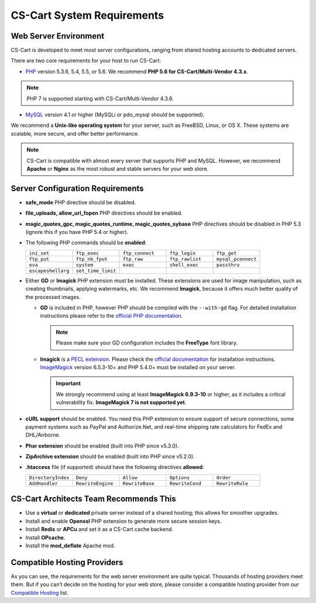 ***************************
CS-Cart System Requirements
***************************

======================
Web Server Environment
======================

CS-Cart is developed to meet most server configurations, ranging from shared hosting accounts to dedicated servers. 

There are two core requirements for your host to run CS-Cart:

* `PHP <http://www.php.net/>`_ version 5.3.6, 5.4, 5.5, or 5.6. We recommend **PHP 5.6 for CS-Cart/Multi-Vendor 4.3.x**. 

.. note::

    PHP 7 is supported starting with CS-Cart/Multi-Vendor 4.3.6. 

* `MySQL <http://www.mysql.com/>`_ version 4.1 or higher (MySQLi or pdo_mysql should be supported).

We recommend a **Unix-like operating system** for your server, such as FreeBSD, Linux, or OS X. These systems are scalable, more secure, and offer better performance.

.. note::

    CS-Cart is compatible with almost every server that supports PHP and MySQL. However, we recommend **Apache** or **Nginx** as the most robust and stable servers for your web store.

=================================
Server Configuration Requirements
=================================

* **safe_mode** PHP directive should be disabled.

* **file_uploads, allow_url_fopen** PHP directives should be enabled.

* **magic_quotes_gpc, magic_quotes_runtime, magic_quotes_sybase** PHP directives should be disabled in PHP 5.3 (ignore this if you have PHP 5.4 or higher).

* The following PHP commands should be **enabled**:

  .. list-table::
    :widths: 10 10 10 10 10

    *   -   ``ini_set`` 
        -   ``ftp_exec``
        -   ``ftp_connect``
        -   ``ftp_login``
        -   ``ftp_get``
    *   -   ``ftp_put``
        -   ``ftp_nb_fput``
        -   ``ftp_raw``
        -   ``ftp_rawlist``
        -   ``mysql_pconnect``
    *   -   ``eva``
        -   ``system``
        -   ``exec``
        -   ``shell_exec``
        -   ``passthru``
    *   -   ``escapeshellarg``
        -   ``set_time_limit``
        -
        -
        -   

* Either **GD** or **Imagick** PHP extension must be installed. These extensions are used for image manipulation, such as creating thumbnails, applying watermarks, etc. We recommend **Imagick**, because it offers much better quality of the processed images.

  * **GD** is included in PHP, however PHP should be compiled with the ``--with-gd`` flag. For detailed installation instructions please refer to the `official PHP documentation <http://php.net/manual/en/image.installation.php>`_. 

    .. note::

        Please make sure your GD configuration includes the **FreeType** font library.

  * **Imagick** is a `PECL extension <https://pecl.php.net/package/imagick>`_. Please check the `official documentation <http://php.net/manual/en/imagick.setup.php>`_ for installation instructions. `ImageMagick <http://www.imagemagick.org/script/index.php>`_ version 6.5.3-10+ and PHP 5.4.0+ must be installed on your server.

    .. important::

        We strongly recommend using at least **ImageMagick 6.9.3-10** or higher, as it includes a critical vulnerability fix. **ImageMagick 7 is not supported yet**.

* **cURL support** should be enabled. You need this PHP extension to ensure support of secure connections, some payment systems such as PayPal and Authorize.Net, and real-time shipping rate calculators for FedEx and DHL/Airborne.

* **Phar extension** should be enabled (built into PHP since v5.3.0).

* **ZipArchive extension** should be enabled (built into PHP since v5.2.0).

* **.htaccess** file (if supported) should have the following directives **allowed**: 

  .. list-table::
    :widths: 10 10 10 10 10

    *   -   ``DirectoryIndex``
        -   ``Deny``
        -   ``Allow``
        -   ``Options``
        -   ``Order``
    *   -   ``AddHandler``
        -   ``RewriteEngine``
        -   ``RewriteBase``
        -   ``RewriteCond``
        -   ``RewriteRule``

=======================================
CS-Cart Architects Team Recommends This
=======================================

* Use a **virtual** or **dedicated** private server instead of a shared hosting; this allows for smoother upgrades.
 
* Install and enable **Openssl** PHP extension to generate more secure session keys.

* Install **Redis** or **APCu** and set it as a CS-Cart cache backend.

* Install **OPcache**.

* Install the **mod_deflate** Apache mod.

============================
Compatible Hosting Providers
============================

As you can see, the requirements for the web server environment are quite typical. Thousands of hosting providers meet them. But if you can’t decide on the hosting for your web store, please consider a compatible hosting provider from our `Compatible Hosting <http://www.cs-cart.com/compatible-hosting.html>`_ list.
